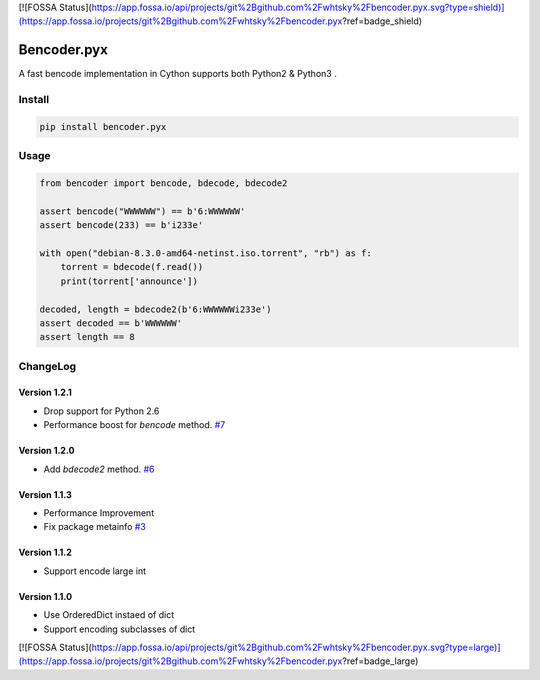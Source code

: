 [![FOSSA Status](https://app.fossa.io/api/projects/git%2Bgithub.com%2Fwhtsky%2Fbencoder.pyx.svg?type=shield)](https://app.fossa.io/projects/git%2Bgithub.com%2Fwhtsky%2Fbencoder.pyx?ref=badge_shield)

Bencoder.pyx
============

A fast bencode implementation in Cython supports both Python2 & Python3 .

.. image:: https://img.shields.io/travis/whtsky/bencoder.pyx/master.svg?maxAge=3600&label=macOS
    :alt: macOS Test Status
    :target: https://travis-ci.org/whtsky/bencoder.pyx
.. image:: https://img.shields.io/appveyor/ci/whtsky/bencoder-pyx/master.svg?maxAge=3600&label=Windows
    :alt: Windows Test Status
    :target: https://ci.appveyor.com/project/whtsky/bencoder-pyx
.. image:: https://img.shields.io/circleci/ci/whtsky/bencoder-pyx/master.svg?maxAge=3600&label=Linux
    :alt: Linux Test Status
    :target: https://circleci.com/gh/whtsky/bencoder.pyx
.. image:: https://img.shields.io/pypi/l/bencoder.pyx.svg
    :alt: PyPI License
    :target: https://pypi.org/project/bencoder.pyx/
.. image:: https://codecov.io/gh/whtsky/bencoder.pyx/branch/master/graph/badge.svg
    :alt: Codecov Coverage
    :target: https://codecov.io/gh/whtsky/bencoder.pyx

Install
-------


.. code-block:: bash

    pip install bencoder.pyx


Usage
-----


.. code-block:: python

    from bencoder import bencode, bdecode, bdecode2
    
    assert bencode("WWWWWW") == b'6:WWWWWW'
    assert bencode(233) == b'i233e'
    
    with open("debian-8.3.0-amd64-netinst.iso.torrent", "rb") as f:
        torrent = bdecode(f.read())
        print(torrent['announce'])
    
    decoded, length = bdecode2(b'6:WWWWWWi233e')
    assert decoded == b'WWWWWW'
    assert length == 8

ChangeLog
----------

Version 1.2.1
~~~~~~~~~~~~~~~

+ Drop support for Python 2.6
+ Performance boost for `bencode` method. `#7 <https://github.com/whtsky/bencoder.pyx/issues/7>`_

Version 1.2.0
~~~~~~~~~~~~~~~

+ Add `bdecode2` method. `#6 <https://github.com/whtsky/bencoder.pyx/pull/6>`_

Version 1.1.3
~~~~~~~~~~~~~~~

+ Performance Improvement
+ Fix package metainfo `#3 <https://github.com/whtsky/bencoder.pyx/issues/3>`_

Version 1.1.2
~~~~~~~~~~~~~~~

+ Support encode large int

Version 1.1.0
~~~~~~~~~~~~~~~

+ Use OrderedDict instaed of dict
+ Support encoding subclasses of dict


[![FOSSA Status](https://app.fossa.io/api/projects/git%2Bgithub.com%2Fwhtsky%2Fbencoder.pyx.svg?type=large)](https://app.fossa.io/projects/git%2Bgithub.com%2Fwhtsky%2Fbencoder.pyx?ref=badge_large)